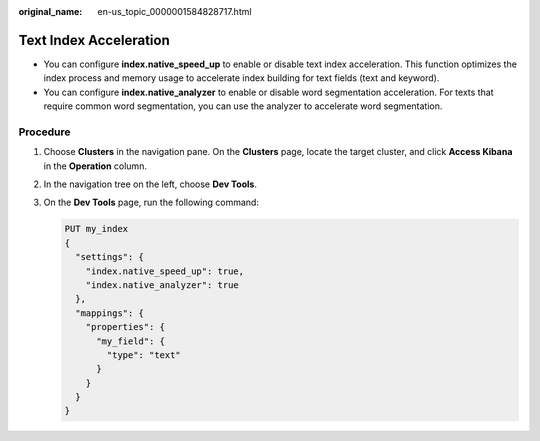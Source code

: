 :original_name: en-us_topic_0000001584828717.html

.. _en-us_topic_0000001584828717:

Text Index Acceleration
=======================

-  You can configure **index.native_speed_up** to enable or disable text index acceleration. This function optimizes the index process and memory usage to accelerate index building for text fields (text and keyword).
-  You can configure **index.native_analyzer** to enable or disable word segmentation acceleration. For texts that require common word segmentation, you can use the analyzer to accelerate word segmentation.

Procedure
---------

#. Choose **Clusters** in the navigation pane. On the **Clusters** page, locate the target cluster, and click **Access Kibana** in the **Operation** column.

#. In the navigation tree on the left, choose **Dev Tools**.

#. On the **Dev Tools** page, run the following command:

   .. code-block:: text

      PUT my_index
      {
        "settings": {
          "index.native_speed_up": true,
          "index.native_analyzer": true
        },
        "mappings": {
          "properties": {
            "my_field": {
              "type": "text"
            }
          }
        }
      }
